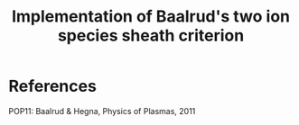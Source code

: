 #+title: Implementation of Baalrud's two ion species sheath criterion


* References

  POP11: Baalrud & Hegna, Physics of Plasmas, 2011

